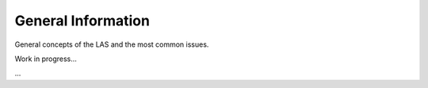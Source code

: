 *******************
General Information
*******************

General concepts of the LAS and the most common issues.

Work in progress...


...
